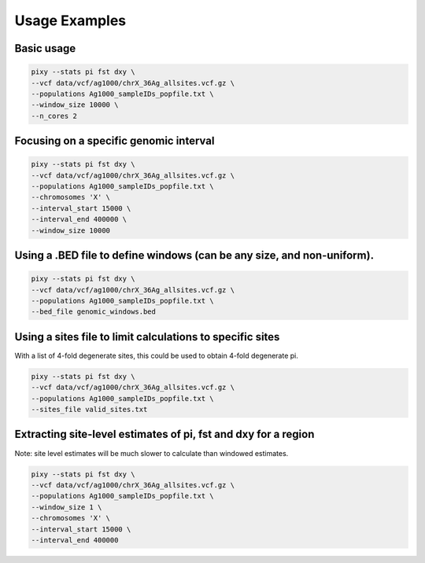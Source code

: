 ************
Usage Examples
************

Basic usage 
----------------

.. code:: console

    pixy --stats pi fst dxy \
    --vcf data/vcf/ag1000/chrX_36Ag_allsites.vcf.gz \
    --populations Ag1000_sampleIDs_popfile.txt \
    --window_size 10000 \
    --n_cores 2

Focusing on a specific genomic interval
----------------

.. code:: console

    pixy --stats pi fst dxy \
    --vcf data/vcf/ag1000/chrX_36Ag_allsites.vcf.gz \
    --populations Ag1000_sampleIDs_popfile.txt \
    --chromosomes 'X' \
    --interval_start 15000 \
    --interval_end 400000 \
    --window_size 10000

Using a .BED file to define windows (can be any size, and non-uniform).
----------------

.. code:: console

    pixy --stats pi fst dxy \
    --vcf data/vcf/ag1000/chrX_36Ag_allsites.vcf.gz \
    --populations Ag1000_sampleIDs_popfile.txt \
    --bed_file genomic_windows.bed

Using a sites file to limit calculations to specific sites 
----------------

With a list of 4-fold degenerate sites, this could be used to obtain 4-fold degenerate pi.

.. code:: console

    pixy --stats pi fst dxy \
    --vcf data/vcf/ag1000/chrX_36Ag_allsites.vcf.gz \
    --populations Ag1000_sampleIDs_popfile.txt \
    --sites_file valid_sites.txt 

Extracting site-level estimates of pi, fst and dxy for a region
----------------

Note: site level estimates will be much slower to calculate than windowed estimates.

.. code:: console

    pixy --stats pi fst dxy \
    --vcf data/vcf/ag1000/chrX_36Ag_allsites.vcf.gz \
    --populations Ag1000_sampleIDs_popfile.txt \
    --window_size 1 \
    --chromosomes 'X' \
    --interval_start 15000 \
    --interval_end 400000 